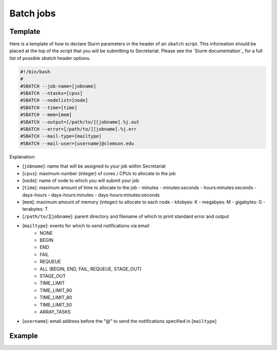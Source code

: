 Batch jobs
==========

Template
--------

Here is a template of how to declare Slurm parameters in the header of an ``sbatch`` script. This information should be placed at the top of the script that you will be submitting to Secretariat. Please see the `Slurm documentation`_ for a full list of possible `sbatch` header options.

.. code-block:: bash

   #!/bin/bash
   #
   #SBATCH --job-name=[jobname]
   #SBATCH --ntasks=[cpus]
   #SBATCH --nodelist=[node]
   #SBATCH --time=[time]
   #SBATCH --mem=[mem]
   #SBATCH --output=[/path/to/][jobname].%j.out
   #SBATCH --error=[/path/to/][jobname].%j.err
   #SBATCH --mail-type=[mailtype]
   #SBATCH --mail-user=[username]@clemson.edu

Explanation:

- [``jobname``]: name that will be assigned to your job within Secretariat

- [``cpus``]: maximum number (integer) of cores / CPUs to allocate to the job

- [``node``]: name of node to which you will submit your job

- [``time``]: maximum amount of time to allocate to the job
  - minutes
  - minutes:seconds
  - hours:minutes:seconds
  - days-hours
  - days-hours:minutes
  - days-hours:minutes:seconds

- [``mem``]: maximum amount of memory (integer) to allocate to each node
  - kilobyes: K
  - megabyes: M
  - gigabytes: G
  - terabytes: T

- [``/path/to/``][``jobname``]: parent directory and filename of which to print standard error and output

- [``mailtype``]: events for which to send notifications via email
   - NONE
   - BEGIN
   - END
   - FAIL
   - REQUEUE
   - ALL (BEGIN, END, FAIL, REQUEUE, STAGE_OUT)
   - STAGE_OUT
   - TIME_LIMIT
   - TIME_LIMIT_90
   - TIME_LIMIT_80
   - TIME_LIMIT_50
   - ARRAY_TASKS

- [``username``]: email address before the "@" to send the notifications specified in [``mailtype``]

Example
-------


.. Slurm documentation: https://slurm.schedmd.com/sbatch.html
